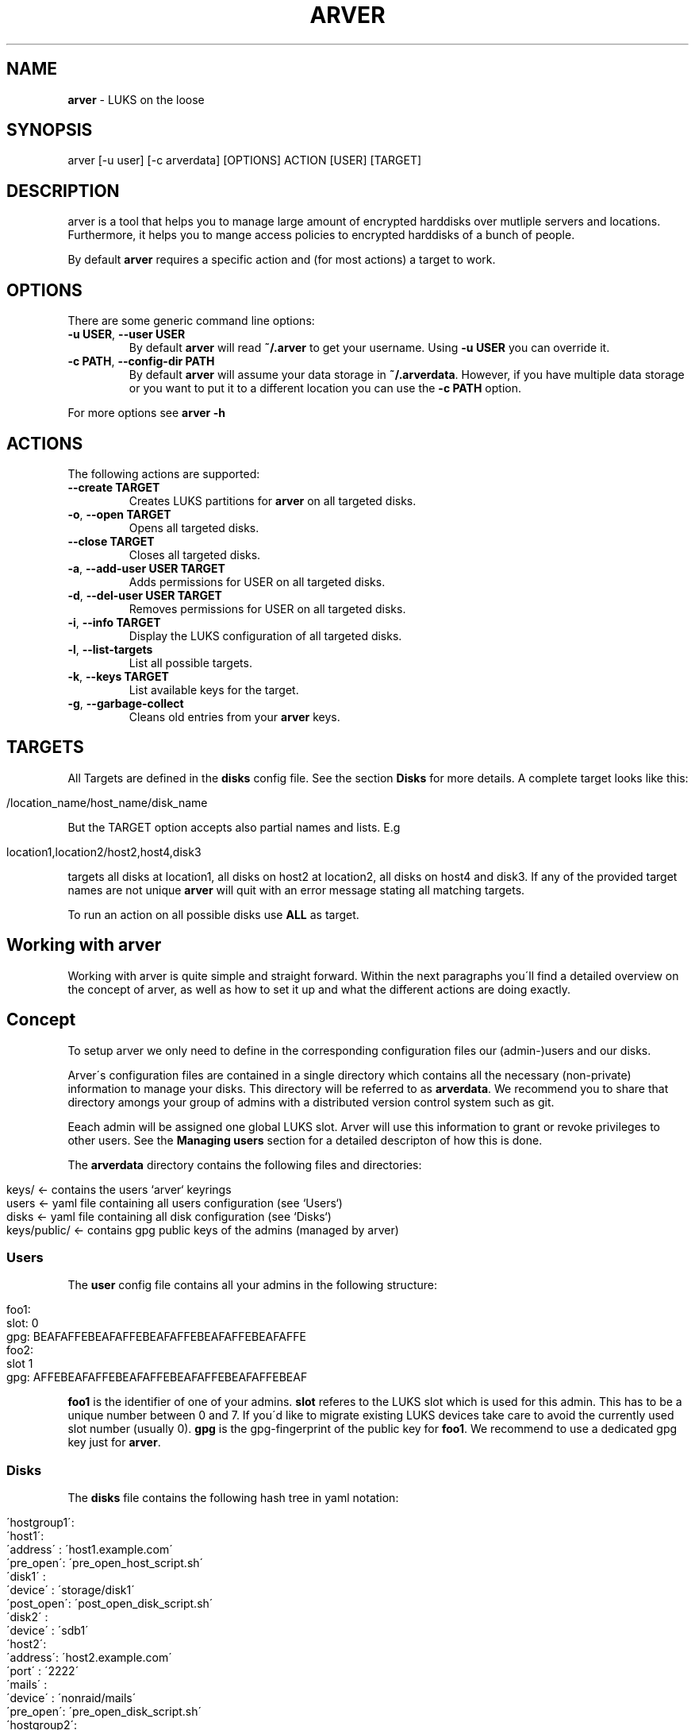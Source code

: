 .\" generated with Ronn/v0.7.3
.\" http://github.com/rtomayko/ronn/tree/0.7.3
.
.TH "ARVER" "5" "April 2012" "" ""
.
.SH "NAME"
\fBarver\fR \- LUKS on the loose
.
.SH "SYNOPSIS"
.
.nf

arver [\-u user] [\-c arverdata] [OPTIONS] ACTION [USER] [TARGET]
.
.fi
.
.SH "DESCRIPTION"
arver is a tool that helps you to manage large amount of encrypted harddisks over mutliple servers and locations\. Furthermore, it helps you to mange access policies to encrypted harddisks of a bunch of people\.
.
.P
By default \fBarver\fR requires a specific action and (for most actions) a target to work\.
.
.SH "OPTIONS"
There are some generic command line options:
.
.TP
\fB\-u USER\fR, \fB\-\-user USER\fR
By default \fBarver\fR will read \fB~/\.arver\fR to get your username\. Using \fB\-u USER\fR you can override it\.
.
.TP
\fB\-c PATH\fR, \fB\-\-config\-dir PATH\fR
By default \fBarver\fR will assume your data storage in \fB~/\.arverdata\fR\. However, if you have multiple data storage or you want to put it to a different location you can use the \fB\-c PATH\fR option\.
.
.P
For more options see \fBarver \-h\fR
.
.SH "ACTIONS"
The following actions are supported:
.
.TP
\fB\-\-create TARGET\fR
Creates LUKS partitions for \fBarver\fR on all targeted disks\.
.
.TP
\fB\-o\fR, \fB\-\-open TARGET\fR
Opens all targeted disks\.
.
.TP
\fB\-\-close TARGET\fR
Closes all targeted disks\.
.
.TP
\fB\-a\fR, \fB\-\-add\-user USER TARGET\fR
Adds permissions for USER on all targeted disks\.
.
.TP
\fB\-d\fR, \fB\-\-del\-user USER TARGET\fR
Removes permissions for USER on all targeted disks\.
.
.TP
\fB\-i\fR, \fB\-\-info TARGET\fR
Display the LUKS configuration of all targeted disks\.
.
.TP
\fB\-l\fR, \fB\-\-list\-targets\fR
List all possible targets\.
.
.TP
\fB\-k\fR, \fB\-\-keys TARGET\fR
List available keys for the target\.
.
.TP
\fB\-g\fR, \fB\-\-garbage\-collect\fR
Cleans old entries from your \fBarver\fR keys\.
.
.SH "TARGETS"
All Targets are defined in the \fBdisks\fR config file\. See the section \fBDisks\fR for more details\. A complete target looks like this:
.
.IP "" 4
.
.nf

/location_name/host_name/disk_name
.
.fi
.
.IP "" 0
.
.P
But the TARGET option accepts also partial names and lists\. E\.g
.
.IP "" 4
.
.nf

location1,location2/host2,host4,disk3
.
.fi
.
.IP "" 0
.
.P
targets all disks at location1, all disks on host2 at location2, all disks on host4 and disk3\. If any of the provided target names are not unique \fBarver\fR will quit with an error message stating all matching targets\.
.
.P
To run an action on all possible disks use \fBALL\fR as target\.
.
.SH "Working with arver"
Working with arver is quite simple and straight forward\. Within the next paragraphs you\'ll find a detailed overview on the concept of arver, as well as how to set it up and what the different actions are doing exactly\.
.
.SH "Concept"
To setup arver we only need to define in the corresponding configuration files our (admin\-)users and our disks\.
.
.P
Arver\'s configuration files are contained in a single directory which contains all the necessary (non\-private) information to manage your disks\. This directory will be referred to as \fBarverdata\fR\. We recommend you to share that directory amongs your group of admins with a distributed version control system such as git\.
.
.P
Eeach admin will be assigned one global LUKS slot\. Arver will use this information to grant or revoke privileges to other users\. See the \fBManaging users\fR section for a detailed descripton of how this is done\.
.
.P
The \fBarverdata\fR directory contains the following files and directories:
.
.IP "" 4
.
.nf

keys/            <\- contains the users `arver` keyrings
users            <\- yaml file containing all users configuration (see `Users`)
disks            <\- yaml file containing all disk configuration (see `Disks`)
keys/public/     <\- contains gpg public keys of the admins (managed by arver)
.
.fi
.
.IP "" 0
.
.SS "Users"
The \fBuser\fR config file contains all your admins in the following structure:
.
.IP "" 4
.
.nf

foo1:
  slot: 0
  gpg: BEAFAFFEBEAFAFFEBEAFAFFEBEAFAFFEBEAFAFFE
foo2:
  slot 1
  gpg: AFFEBEAFAFFEBEAFAFFEBEAFAFFEBEAFAFFEBEAF
.
.fi
.
.IP "" 0
.
.P
\fBfoo1\fR is the identifier of one of your admins\. \fBslot\fR referes to the LUKS slot which is used for this admin\. This has to be a unique number between 0 and 7\. If you\'d like to migrate existing LUKS devices take care to avoid the currently used slot number (usually 0)\. \fBgpg\fR is the gpg\-fingerprint of the public key for \fBfoo1\fR\. We recommend to use a dedicated gpg key just for \fBarver\fR\.
.
.SS "Disks"
The \fBdisks\fR file contains the following hash tree in yaml notation:
.
.IP "" 4
.
.nf

 \'hostgroup1\':
   \'host1\':
     \'address\' : \'host1\.example\.com\'
     \'pre_open\': \'pre_open_host_script\.sh\'
     \'disk1\'   :
       \'device\'   : \'storage/disk1\'
       \'post_open\': \'post_open_disk_script\.sh\'
     \'disk2\'   :
       \'device\'   :  \'sdb1\'
   \'host2\':
     \'address\': \'host2\.example\.com\'
     \'port\'   : \'2222\'
     \'mails\'  :
       \'device\'  : \'nonraid/mails\'
       \'pre_open\': \'pre_open_disk_script\.sh\'
 \'hostgroup2\':
   \'host3\':
     \'address\' : \'host3\.example\.com\'
     \'username\': \'foo\'
     \'secure\'  :
       \'device\'  : \'storage/secure\'
.
.fi
.
.IP "" 0
.
.P
As you can see this allows you to organize your disks and servers in a tree structure, which will enable you to manage your disks more efficiently within the later commands\.
.
.P
\fBhostgroup1\fR and \fBhostgroup2\fR is just a logical container which can contain any amount of hosts\. You can name them as you like\. This is interesting if you have for example multiple hosts in one location and you need to quickly recover from a power outage from this location\.
.
.P
Invoking
.
.IP "" 4
.
.nf

arver \-\-list\-targets
.
.fi
.
.IP "" 0
.
.P
will present you the tree of the various targets in your \fBdisks\fR configuration file\.
.
.P
\fBhost1\fR, \fBhost2\fR and \fBhost3\fR are identifiers for different hosts\. These host\- objects can contain multiple disks and can have further information such as the \fBaddress\fR of the host or the ssh\-\fBport\fR number if the ssh daemon is not running on the standart port\.
.
.P
You can also add script hooks to any host or disk\. Those will be run during the \fBopen\fR and \fBclose\fR actions at the appropriate time\. The possible options are: \fBpre_open\fR, \fBpre_close\fR, \fBpost_open\fR and \fBpost_close\fR\.
.
.P
Any other entry within the hosts\-object are actual disks entries of that particular host\. These disks are represented by an identifier and at least a \fBdevice\fR entry pointing to the actual disk path\. So for example the disks on \fBhost1\fR are: \fB/dev/storage/disk1\fR identified by \fBdisk1\fR and \fB/dev/sdb1\fR idetified by \fBdisk2\fR\. The prefix \fB/dev/\fR is alays added to the disk path\.
.
.SH "Bootstrapping a new arverdata"
How do you start and bootstrap a new \fBarverdata\fR, so you can use arver for your storage?
.
.P
First you need to create the basic structure for your \fBarverdata\fR:
.
.IP "" 4
.
.nf

$ mkdir ~/\.arverdata # the location is configurable\. We use the default one\.
$ gpg \-\-gen\-key      # create a dedicated gpg key for arver
$ vi users           # add your user and the key\-id of your new public gpg\-key
$ vi disks           # add your hostgroups, hosts and disks
$ echo "\'username\': \'<your_arver_username>\' > ~/\.arver  #set your default user
.
.fi
.
.IP "" 0
.
.P
Then we can create the encrypted harddisk:
.
.SH "Action Create"
To initially create an arver managed LUKS device you first need to add the device to the disks config\. See above for various examples\. You can create the LUKS device by invoking the following command:
.
.IP "" 4
.
.nf

$ arver \-\-create TARGET
.
.fi
.
.IP "" 0
.
.P
What\'s happening behind the scene?
.
.P
Arver creates a new LUKS device with a random password in your LUKS slot on the server\. The password is then encrypted with your public key (defined in \fBusers\fR) and stored in \fBarverdata/keys/USERNAME/xxxx\fR
.
.SH "Action Open"
To open a LUKS device managed by arver you can invoke the \fB\-\-open\fR action on any target:
.
.IP "" 4
.
.nf

$ arver \-\-open TARGET
.
.fi
.
.IP "" 0
.
.P
arver retrieves the password by decrypting the keys in data/keys/YOURUSERNAME and uses this to open the LUKS device on the server\.
.
.P
See the section \fBTARGET\fR on how to open multiple disks at once\.
.
.P
You can define script hooks to be executed before and after the open command\. See \fBDisks\fR for details\. The hooks are run in the following order:
.
.IP "\(bu" 4
pre_open of host
.
.IP "\(bu" 4
pre_open of disk1
.
.IP "\(bu" 4
open disk1
.
.IP "\(bu" 4
post_open of disk1
.
.IP "\(bu" 4
pre_open of disk2
.
.IP "\(bu" 4
open disk2
.
.IP "\(bu" 4
post_open of disk1
.
.IP "\(bu" 4
post_open of host
.
.IP "" 0
.
.P
Those scripts have to be present at the actual host\.
.
.P
If you don\'t have a key for any of the disks that you wish to open it will be skipped (along with its script hooks)\.
.
.SH "Action Close"
Closing luks devices is simply done by invoking
.
.IP "" 4
.
.nf

$ arver \-\-close TARGET
.
.fi
.
.IP "" 0
.
.P
For this action you can define hooks as well\. See \fBDisks\fR and \fBAction Open\fR for details\.
.
.SH "Managing users"
To add another user to one of the disks you need to have the public key of that user\. Just import his key into your gpg keyring\.
.
.P
If you manage your \fB\.arverdata\fR in a version controll system, you\'ll likely have the key already in \fB\.arverdata/keys/public/USERNAME\fR where it will be imported automatically\.
.
.P
Granting the user access to any disk is done by invoking the following command:
.
.IP "" 4
.
.nf

$ arver \-\-add\-user USERNAME TARGET
.
.fi
.
.IP "" 0
.
.P
For this command to work, you have to trust the gpg key of USERNAME\. See \fBman gpg\fR section \-\-edit\-key\. You should always verify that you have the correct key, e\.g\. by comparing the fingerprint over a trusted channel\. Alternately you can run \fBarver\fR with \fB\-\-trust\-all\fR option\.
.
.P
\fBarver\fR will create a random password for the specific user and add it to the user\-slot on the targeted disks\. Furthermore, the password is encrypted with the public key of the specific user and stored in the data storage under \fBarverdata/keys/USERNAME/\fR\.
.
.P
For the other user to receive those new privileges he has to copy the new keys to his own \fBarverdata\fR\. So if you use a version controll system you should now commit the new keys\.
.
.P
If you are migrating from an existing LUKS infrastructure and want to add an initial user to the LUKS device, you will need to use the \fB\-\-ask\-password\fR option, to provide an existing password\.
.
.P
To remove the permissions of a certain user you can simply run
.
.IP "" 4
.
.nf

$ arver \-\-del\-user USERNAME TARGET
.
.fi
.
.IP "" 0
.
.P
Which will remove the password stored in the LUKS slot of that device\. Remember that you can also invoke this command on a whole hostgroup or even on all your managed devices (using \fB\-t ALL\fR)\. This will help you to quickly and savely removing any access to encrypted devices of one user immediately amongst the whole infrastructure\.
.
.P
By design it is not possible to know who has access to which disks by just looking at the \fBarverdata\fR\. All arver keys including the information on which disks they fit are encrypted with the users public key\. So without the corresponding private key it is not possible to see the privileges\.
.
.P
You can however display the targets \fBinformation\fR to see which slots are used\. But to do this you need access to the server and the \fBusers\fR config\.
.
.SH "Information about targets"
To gather various information about the different targets you can invoke
.
.IP "" 4
.
.nf

$ arver \-i TARGET
.
.fi
.
.IP "" 0
.
.P
Which will display you the current configuration of all devices, as well as different parameters of the LUKS device and slot usage\.
.
.SH "Garbage collection"
As you might add and remove users to disks or reset access to disks the amount of generated key files with random passwords might grow and not all might be needed anymore\. Furthermore it is likely that due to various actions it might be obvious or at least reconstructable to which devices a certain user might have access\.
.
.P
To address this problem \fBarver\fR provides a garbage collection process, which will rearrange all your own keyfiles\. (Only your own as you are not able to read the others key files\.)
.
.P
You can do that by invoking the following command:
.
.IP "" 4
.
.nf

$ arver \-g
.
.fi
.
.IP "" 0
.
.P
If you use a version controll system to store your \fBarverdata\fR you should do this always before commiting the \fBarverdata\fR\.
.
.SH "SEE ALSO"
\fBcryptsetup\fR(8)\. \fBgnupg\fR(7)\.
.
.P
Arver project site: \fIhttps://git\.codecoop\.org/projects/arver/\fR
.
.P
YAML website: \fIhttp://www\.yaml\.org/\fR
